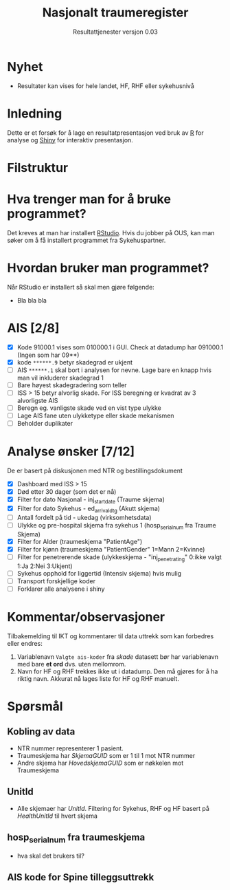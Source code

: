 # -*- mode: org; -*-

#+HTML_HEAD: <link rel="stylesheet" type="text/css" href="https://www.pirilampo.org/styles/readtheorg/css/htmlize.css"/>
#+HTML_HEAD: <link rel="stylesheet" type="text/css" href="https://www.pirilampo.org/styles/readtheorg/css/readtheorg.css"/>

#+HTML_HEAD: <script src="https://ajax.googleapis.com/ajax/libs/jquery/2.1.3/jquery.min.js"></script>
#+HTML_HEAD: <script src="https://maxcdn.bootstrapcdn.com/bootstrap/3.3.4/js/bootstrap.min.js"></script>
#+HTML_HEAD: <script type="text/javascript" src="https://www.pirilampo.org/styles/lib/js/jquery.stickytableheaders.min.js"></script>
#+HTML_HEAD: <script type="text/javascript" src="https://www.pirilampo.org/styles/readtheorg/js/readtheorg.js"></script>

#+TITLE: Nasjonalt traumeregister
#+SUBTITLE: Resultattjenester versjon 0.03
* Nyhet
- Resultater kan vises for hele landet, HF, RHF eller sykehusnivå
* Inledning
Dette er et forsøk for å lage en resultatpresentasjon ved bruk av [[https://www.r-project.org/][R]] for analyse og
[[https://shiny.rstudio.com/][Shiny]] for interaktiv presentasjon.
* Filstruktur
* Hva trenger man for å bruke programmet?
Det kreves at man har installert [[https://www.rstudio.com/][RStudio]]. Hvis du jobber på OUS, kan man søker om å
få installert programmet fra Sykehuspartner.
* Hvordan bruker man programmet?
Når RStudio er installert så skal men gjøre følgende:
- Bla bla bla
* AIS [2/8]
- [X] Kode 91000.1 vises som 010000.1 i GUI. Check at datadump har 091000.1 (Ingen som har 09**)
- [X] kode ~******.9~ betyr skadegrad er ukjent
- [ ] AIS ~******.1~ skal bort i analysen for nevne. Lage bare en knapp hvis man vil
  inkluderer skadegrad 1
- [ ] Bare høyest skadegradering som teller
- [ ] ISS > 15 betyr alvorlig skade. For ISS beregning er kvadrat av 3 alvorligste AIS
- [ ] Beregn eg. vanligste skade ved en vist type ulykke
- [ ] Lage AIS fane uten ulykketype eller skade mekanismen
- [ ] Beholder duplikater
* Analyse ønsker [7/12]
De er basert på diskusjonen med NTR og bestillingsdokument
- [X] Dashboard med ISS > 15
- [X] Død etter 30 dager (som det er nå)
- [X] Filter for dato Nasjonal - inj_start_date (Traume skjema)
- [X] Filter for dato Sykehus - ed_arrival_dtg (Akutt skjema)
- [ ] Antall fordelt på tid - ukedag (virksomhetsdata)
- [ ] Ulykke og pre-hospital skjema fra sykehus 1 (hosp_serial_num fra Traume Skjema)
- [X] Filter for Alder (traumeskjema "PatientAge")
- [X] Filter for kjønn (traumeskjema "PatientGender" 1=Mann 2=Kvinne)
- [ ] Filter for penetrerende skade (ulykkeskjema - "inj_penetrating" 0:ikke valgt 1:Ja 2:Nei 3:Ukjent)
- [ ] Sykehus opphold for liggertid (Intensiv skjema) hvis mulig
- [ ] Transport forskjellige koder
- [ ] Forklarer alle analysene i shiny
* Kommentar/observasjoner
Tilbakemelding til IKT og kommentarer til data uttrekk som kan forbedres eller endres:
1. Variablenavn ~Valgte ais-koder~ fra /skade/ datasett bør har variablenavn med bare
   *et ord* dvs. uten mellomrom.
2. Navn for HF og RHF trekkes ikke ut i datadump. Den må gjøres for å ha riktig
   navn. Akkurat nå lages liste for HF og RHF manuelt.

* Spørsmål
** Kobling av data
- NTR nummer representerer 1 pasient.
- Traumeskjema har /SkjemaGUID/ som er 1 til 1 mot NTR nummer
- Andre skjema har /HovedskjemaGUID/ som er nøkkelen mot Traumeskjema
** UnitId
- Alle skjemaer har /UnitId/. Filtering for Sykehus, RHF og HF basert på
  /HealthUnitId/ til hvert skjema
** hosp_serial_num fra traumeskjema
- hva skal det brukers til?
** AIS kode for Spine tilleggsuttrekk
